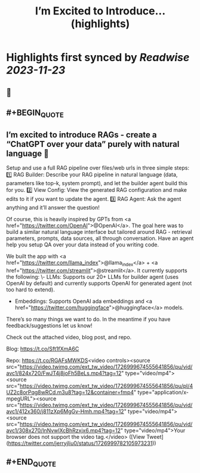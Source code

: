 :PROPERTIES:
:title: I’m Excited to Introduce... (highlights)
:END:

:PROPERTIES:
:author: [[jerryjliu0 on Twitter]]
:full-title: "I’m Excited to Introduce..."
:category: [[tweets]]
:url: https://twitter.com/jerryjliu0/status/1726999782105973231
:image-url: https://pbs.twimg.com/profile_images/1283610285031460864/1Q4zYhtb.jpg
:END:

* Highlights first synced by [[Readwise]] [[2023-11-23]]
** 📌
** #+BEGIN_QUOTE
** I’m excited to introduce RAGs - create a “ChatGPT over your data” purely with natural language 💬

Setup and use a full RAG pipeline over files/web urls in three simple steps:
1️⃣ RAG Builder: Describe your RAG pipeline in natural language (data, parameters like top-k, system prompt), and let the builder agent build this for you.
2️⃣ View Config: View the generated RAG configuration and make edits to it if you want to update the agent.
3️⃣ RAG Agent: Ask the agent anything and it’ll answer the question!

Of course, this is heavily inspired by GPTs from <a href="https://twitter.com/OpenAI">@OpenAI</a>. The goal here was to build a similar natural language interface but tailored around RAG - retrieval parameters, prompts, data sources, all through conversation. Have an agent help you setup QA over your data instead of you writing code.

We built the app with <a href="https://twitter.com/llama_index">@llama_index</a> + <a href="https://twitter.com/streamlit">@streamlit</a>. It currently supports the following: 
\- LLMs: Supports our 20+ LLMs for builder agent (uses OpenAI by default) and currently supports OpenAI for generated agent (not too hard to extend).
- Embeddings: Supports OpenAI ada embeddings and <a href="https://twitter.com/huggingface">@huggingface</a> models.

There’s so many things we want to do. In the meantime if you have feedback/suggestions let us know!

Check out the attached video, blog post, and repo.

Blog: https://t.co/Sft1fXmA6C

Repo: https://t.co/RGAFsMWKDS<video controls><source src="https://video.twimg.com/ext_tw_video/1726999674555641856/pu/vid/avc1/824x720/FwJT4j8joFh5BeLs.mp4?tag=12" type="video/mp4"><source src="https://video.twimg.com/ext_tw_video/1726999674555641856/pu/pl/4UZ2c8orPqg8wRCd.m3u8?tag=12&container=fmp4" type="application/x-mpegURL"><source src="https://video.twimg.com/ext_tw_video/1726999674555641856/pu/vid/avc1/412x360/j811zXp6MgGv-Hmh.mp4?tag=12" type="video/mp4"><source src="https://video.twimg.com/ext_tw_video/1726999674555641856/pu/vid/avc1/308x270/lnNvwlXcBhRzxjx6.mp4?tag=12" type="video/mp4">Your browser does not support the video tag.</video>  ([View Tweet](https://twitter.com/jerryjliu0/status/1726999782105973231))
** #+END_QUOTE